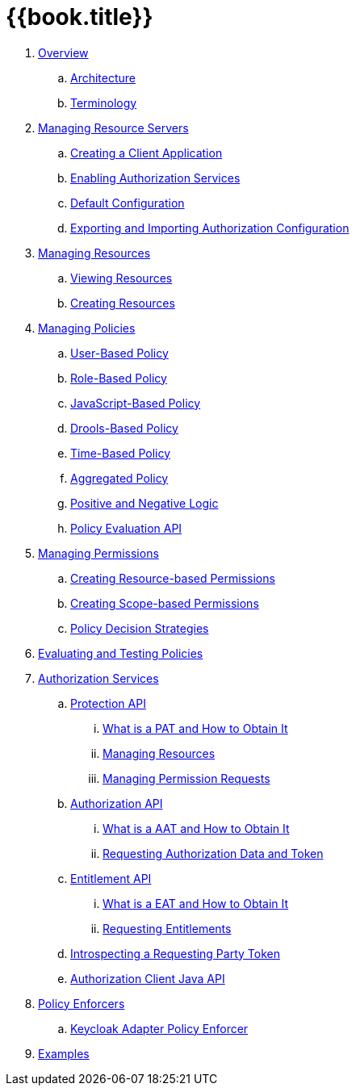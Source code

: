 = {{book.title}}

 . link:topics/overview/overview.adoc[Overview]
 .. link:topics/overview/architecture.adoc[Architecture]
  .. link:topics/overview/terminology.adoc[Terminology]
 . link:topics/resource-server/overview.adoc[Managing Resource Servers]
 .. link:topics/resource-server/create-client.adoc[Creating a Client Application]
 .. link:topics/resource-server/enable-authorization.adoc[Enabling Authorization Services]
 .. link:topics/resource-server/default-config.adoc[Default Configuration]
 .. link:topics/resource-server/import-config.adoc[Exporting and Importing Authorization Configuration]
 . link:topics/resource/overview.adoc[Managing Resources]
 .. link:topics/resource/view.adoc[Viewing Resources]
 .. link:topics/resource/create.adoc[Creating Resources]
 . link:topics/policy/overview.adoc[Managing Policies]
 .. link:topics/policy/user-policy.adoc[User-Based Policy]
 .. link:topics/policy/role-policy.adoc[Role-Based Policy]
 .. link:topics/policy/js-policy.adoc[JavaScript-Based Policy]
 .. link:topics/policy/drools-policy.adoc[Drools-Based Policy]
 .. link:topics/policy/time-policy.adoc[Time-Based Policy]
 .. link:topics/policy/aggregated-policy.adoc[Aggregated Policy]
 .. link:topics/policy/logic.adoc[Positive and Negative Logic]
 .. link:topics/policy/evaluation-api.adoc[Policy Evaluation API]
 . link:topics/permission/overview.adoc[Managing Permissions]
 .. link:topics/permission/create-resource.adoc[Creating Resource-based Permissions]
 .. link:topics/permission/create-scope.adoc[Creating Scope-based Permissions]
 .. link:topics/permission/decision-strategy.adoc[Policy Decision Strategies]
 . link:topics/policy-evaluation-tool/overview.adoc[Evaluating and Testing Policies]
 . link:topics/service/overview.adoc[Authorization Services]
 .. link:topics/service/protection/protection-api.adoc[Protection API]
 ... link:topics/service/protection/whatis-obtain-pat.adoc[What is a PAT and How to Obtain It]
 ... link:topics/service/protection/resources-api-papi.adoc[Managing Resources]
 ... link:topics/service/protection/permission-api-papi.adoc[Managing Permission Requests]
 .. link:topics/service/authorization/authorization-api.adoc[Authorization API]
 ... link:topics/service/authorization/whatis-obtain-aat.adoc[What is a AAT and How to Obtain It]
 ... link:topics/service/authorization/authorization-api-aapi.adoc[Requesting Authorization Data and Token]
 .. link:topics/service/entitlement/entitlement-api.adoc[Entitlement API]
 ... link:topics/service/entitlement/whatis-obtain-eat.adoc[What is a EAT and How to Obtain It]
 ... link:topics/service/entitlement/entitlement-api-aapi.adoc[Requesting Entitlements]
 .. link:topics/service/protection/token-introspection.adoc[Introspecting a Requesting Party Token]
 .. link:topics/service/client-api.adoc[Authorization Client Java API]
 . link:topics/enforcer/overview.adoc[Policy Enforcers]
 .. link:topics/enforcer/keycloak-enforcement-filter.adoc[Keycloak Adapter Policy Enforcer]
 . link:topics/example/overview.adoc[Examples]